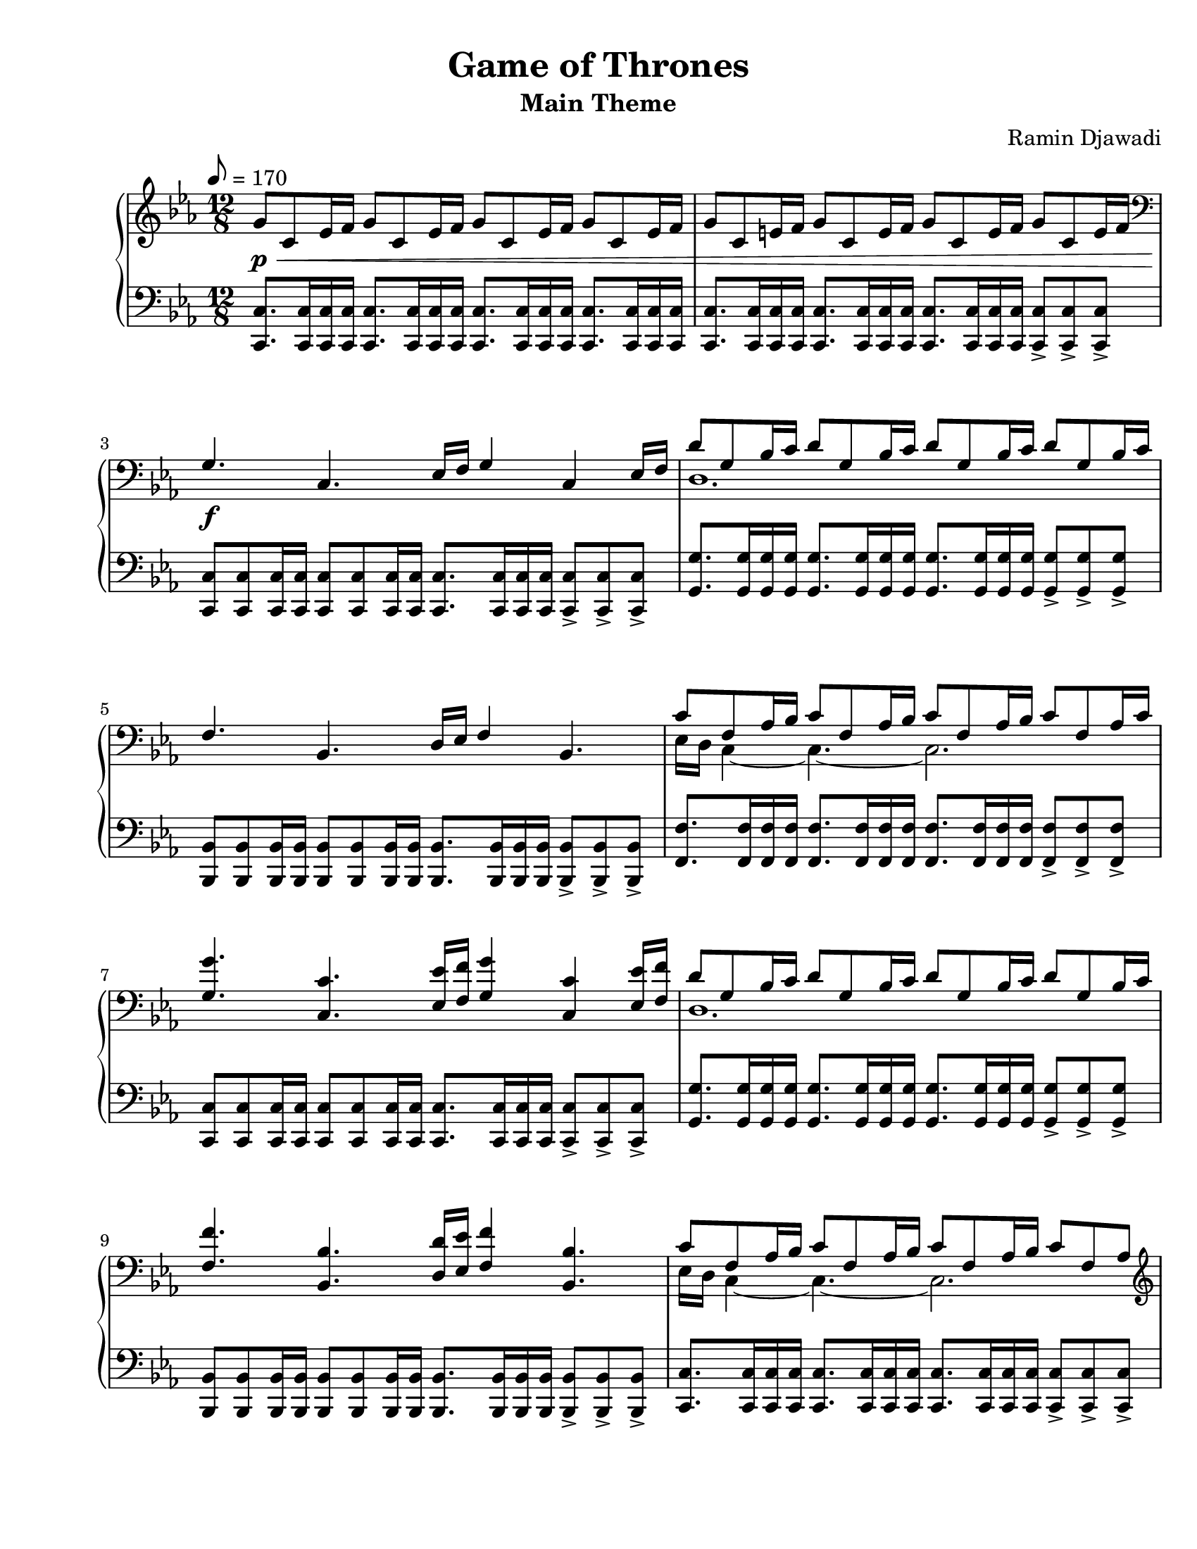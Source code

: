 \version "2.22.1"
% automatically converted by musicxml2ly from Game_of_Thrones.musicxml
\pointAndClickOff

\header {
    title =  "Game of Thrones"
    composer =  "Ramin Djawadi"
    encodingsoftware =  "MuseScore 3.6.2"
    encodingdate =  "2021-08-30"
    subtitle =  "Main Theme"
}

#(set-global-staff-size 20.029714285714284)
\paper {
    
    paper-width = 21.59\cm
    paper-height = 27.94\cm
    top-margin = 0.76\cm
    bottom-margin = 2.01\cm
    left-margin = 0.64\cm
    right-margin = 0.64\cm
    indent = 1.6607692307692308\cm
    short-indent = 1.3286153846153848\cm
}

PartPOneVoiceOne =  {
    \clef "treble" 
    \time 12/8 
    \key es \major
    \tempo 8=170 
    
    g'8 _\p _\< c'8 es'16 f'16 g'8 c'8 es'16 f'16 g'8 c'8
    es'16 f'16 g'8 c'8 es'16 f'16 |
    g'8 c'8 e'16 f'16 g'8 c'8 e'16 f'16 g'8 c'8 e'16 f'16 g'8 c'8 e'16
    f'16 |
    \clef "bass" g4. _\! _\f c4. es16 f16 g4 c4 es16 f16 |
    d'8 g8 bes16 c'16 d'8 g8 bes16 c'16 d'8 g8 bes16 c'16 d'8 g8 bes16
    c'16 | 
% 5
    f4. bes,4. d16 es16 f4 bes,4. |
    c'8 f8 as16 bes16 c'8 f8 as16 bes16 c'8 f8 as16 bes16 c'8 f8 as16 c'16 |
    <g g'>4. <c c'>4. <es es'>16 <f f'>16 <g g'>4 <c c'>4 <es es'>16 <f f'>16 |
    d'8 g8 bes16 c'16 d'8 g8 bes16 c'16 d'8 g8 bes16 c'16 d'8 g8 bes16 c'16 | % 9
    <f f'>4. <bes, bes>4. <d d'>16 <es es'>16 <f f'>4 <bes, bes>4. |
% 10
    c'8 f8 as16 bes16 c'8 f8 as16 bes16 c'8 f8 as16 bes16 c'8 f8 as8 | 
    \clef "treble" <g' c'' es'' g''>4. <c' es' g' c''>4. <es' g' c''
        es''>16 <f' f''>16 <g' c'' es'' g''>4 <c' es' g' c''>4 <es' g'
        c'' es''>16 <f' f''>16 | 
    <d' g' bes' d''>8 <g g'>8 <bes bes'>16 <c' c''>16 <d' d''>8 <g g'>8
    <bes bes'>16 <c' c''>16 <d' d''>8 <g g'>8 <bes bes'>16 <c' c''>16
    <d' d''>8 <g g'>8 <bes bes'>8 | 
    <f' bes' d'' f''>4. <bes d' f' bes'>4. <d' f' bes' d''>8. <es' f'
        bes' es''>8. <d' f' bes' d''>8. <bes d' f' bes'>8. | 
    <c' es' g' c''>8 <g g'>8 <as as'>16 <bes bes'>16 <c' c''>8 <g g'>8
    <as as'>16 <bes bes'>16 <c' c''>8 <g g'>8 <as as'>16 <bes bes'>16
    <c' c''>8 <g g'>8 <as as'>16 <bes bes'>16 | 
% 15
    <c' es' as' c''>8 es'8 as'16 bes'16 c''8 es'8 as'16 bes'16 <es' g'
        bes'>8 es'8 g'16 as'16 bes'8 es'8 g'16 bes'16 | 
    <c' f' as'>8 c'8 f'16 g'16 as'8 c'8 f'16 g'16 <c' es' g'>8 c'8 es'16
    f'16 g'8 c'8 es'16 f'16 | 
    <as c' es'>8 as8 c'16 d'16 es'8 as8 d'16 es'16 <as c' es'>8 as8 d'16
    es'16 <bes d' f'>8 g8 c'16 d'16 | 
    <c' es' g'>8 <g g'>8 <as as'>16 <bes bes'>16 <c' c''>8 <g g'>8 <as
        as'>16 <bes bes'>16 <c' c''>8 <g' g''>8 <as' as''>16 <bes'
        bes''>16 <c'' c'''>8 <g' g''>8 <as' as''>16 <bes' bes''>16 | 
    <c'' es'' as'' c'''>8 es''8 as''16 bes''16 c'''8 es''8 as''16 bes''16
    <es'' g'' bes''>8 es''8 g''16 as''16 bes''8 es''8 g''16 bes''16 |
% 20
    <c'' f'' as''>8 c''8 f''16 g''16 as''8 c''8 f''16 g''16 <c'' es''
        g''>8 c''8 es''16 f''16 g''8 c''8 es''16 f''16 | 
    <as' c'' es''>8 as'8 c''16 d''16 es''8 as'8 d''16 es''16 <as' c''
        es''>8 as'8 d''16 es''16 <bes' d'' f''>8 g'8 c''16 d''16 | 
    <c' es' g'>8 <g g'>8 <as as'>16 <bes bes'>16 <c' c''>8 <g g'>8 <as
        as'>16 <bes bes'>16 <c' c''>8 <g' g''>8 <as' as''>16 <bes'
        bes''>16 <c'' c'''>8 <g' g''>8 <as' as''>16 <bes' bes''>16 | 
    <c'' c'''>8 _\> g'8 as'16 bes'16 c''8 g'8 as'16 bes'16 c''8 g'8 as'16
    bes'16 c''4. \bar "||"
    g'''4. _\! _\p c'''4. es'''16 f'''16 g'''4 c'''4 es'''16 f'''16 | 
% 25
    d'''8 g''8 bes''16 c'''16 d'''8 g''8 bes''16 c'''16 d'''8 g''8 bes''16
    c'''16 d'''8 g''8 bes''8 | 
    f'''4. bes''4. es'''16 d'''16 f'''4 bes''4. | 
    <c''' es'''>16 d'''16 <g'' c'''>8 as''16 bes''16 c'''8 f''8 as''16
    bes''16 c'''8 f''8 as''16 bes''16 c'''8 f''8 as''16 bes''16 | 
    <g'' g'''>4. <c'' c'''>4. <es'' es'''>16 <f'' f'''>16 <g'' g'''>4
    <c'' c'''>4 <es'' es'''>16 <f'' f'''>16 | 
    d'''8 g''8 bes''16 c'''16 d'''8 g''8 bes''16 c'''16 d'''8 g''8 bes''16
    c'''16 d'''8 g''8 bes''8 | 
% 30
    <f'' f'''>4. <bes' bes''>4. <d'' d'''>8. <es'' es'''>8. <d'' d'''>8.
    <bes' bes''>8. | 
    c'''8 g''8 as''16 bes''16 c'''8 g''8 as''16 bes''16 c'''8 g''8 as''16
    bes''16 c'''8 g''8 as''16 bes''16 \bar "||"
    c'''16 c''16 es''16 c''16 as''16 bes''16 c'''16 c''16 es''16 c''16
    as''16 bes''16 bes''16 bes'16 es''16 bes'16 g''16 as''16 bes''16
    bes'16 es''16 bes'16 g''16 bes''16 | 
    as''16 as'16 c''16 as'16 f''16 g''16 as''16 as'16 c''16 as'16 f''16
    g''16 g''16 g'16 c''16 g'16 es''16 f''16 as''16 g'16 c''16 g'16 es''16
    f''16 | 
    es''16 es'16 as'16 es'16 c''16 d''16 es''16 es'16 as'16 es'16 d''16
    es''16 es''16 es'16 as'16 es'16 d''16 es''16 f''16 g'16 bes'16 g'16
    c''16 d''16 | 
% 35
    c''16 c'16 g'16 c'16 as'16 bes'16 c''16 c'16 g'16 c'16 as'16 bes'16
    c''16 c'16 g'16 c'16 as'16 bes'16 c''16 c'16 g'16 c'16 as'16 bes'16 | 
    c''16 c'16 es'16 c'16 as'16 bes'16 c''16 c'16 es'16 c'16 as'16 bes'16
    bes'16 bes16 es'16 bes16 g'16 as'16 bes'16 bes16 es'16 bes16 g'16
    bes'16 | 
    as'16 as16 c'16 as16 f'16 g'16 as'16 as16 c'16 as16 f'16 g'16 g'16 g16
    c'16 g16 es'16 f'16 g'16 g16 c'16 g16 es'16 f'16 | 
    es'16 es16 as16 es16 c'16 d'16 es'16 es16 as16 es16 d'16 es'16 es'16
    es16 as16 es16 d'16 es'16 f'16 g16 bes16 g16 c'16 d'16 | 
    c'16 c16 g16 c16 as16 bes16 c'16 c16 g16 c16 as16 bes16 c'16 c16 g16
    c16 as16 bes16 c'16 c16 g16 c16 as16 bes16 | 
% 40
    c'1. \bar "|."
    }

PartPOneVoiceFive =  {
    \clef "bass" \time 12/8 \key es \major |
    <c, c>8. <c, c>16 <c, c>16 <c, c>16 <c, c>8. <c, c>16 <c, c>16 <c,
        c>16 <c, c>8. <c, c>16 <c, c>16 <c, c>16 <c, c>8. <c, c>16 <c,
        c>16 <c, c>16 |
    <c, c>8. <c, c>16 <c, c>16 <c, c>16 <c, c>8. <c, c>16 <c, c>16 <c,
        c>16 <c, c>8. <c, c>16 <c, c>16 <c, c>16 <c, c>8 -> <c, c>8 ->
    <c, c>8 -> |
    <c, c>8 <c, c>8 <c, c>16 <c, c>16 <c, c>8 <c, c>8 <c, c>16 <c, c>16
    <c, c>8. <c, c>16 <c, c>16 <c, c>16 <c, c>8 -> <c, c>8 -> <c, c>8 ->
    |
    <g, g>8. <g, g>16 <g, g>16 <g, g>16 <g, g>8. <g, g>16 <g, g>16 <g,
        g>16 <g, g>8. <g, g>16 <g, g>16 <g, g>16 <g, g>8 -> <g, g>8 ->
    <g, g>8 -> | 
% 5
    <bes,, bes,>8 <bes,, bes,>8 <bes,, bes,>16 <bes,, bes,>16 <bes,,
        bes,>8 <bes,, bes,>8 <bes,, bes,>16 <bes,, bes,>16 <bes,, bes,>8.
    <bes,, bes,>16 <bes,, bes,>16 <bes,, bes,>16 <bes,, bes,>8 -> <bes,,
        bes,>8 -> <bes,, bes,>8 -> |
    <f, f>8. <f, f>16 <f, f>16 <f, f>16 <f, f>8. <f, f>16 <f, f>16 <f,
        f>16 <f, f>8. <f, f>16 <f, f>16 <f, f>16 <f, f>8 -> <f, f>8 ->
    <f, f>8 -> |
    <c, c>8 <c, c>8 <c, c>16 <c, c>16 <c, c>8 <c, c>8 <c, c>16 <c, c>16
    <c, c>8. <c, c>16 <c, c>16 <c, c>16 <c, c>8 -> <c, c>8 -> <c, c>8 ->
    |
    <g, g>8. <g, g>16 <g, g>16 <g, g>16 <g, g>8. <g, g>16 <g, g>16 <g,
        g>16 <g, g>8. <g, g>16 <g, g>16 <g, g>16 <g, g>8 -> <g, g>8 ->
    <g, g>8 -> |
    <bes,, bes,>8 <bes,, bes,>8 <bes,, bes,>16 <bes,, bes,>16 <bes,,
        bes,>8 <bes,, bes,>8 <bes,, bes,>16 <bes,, bes,>16 <bes,, bes,>8.
    <bes,, bes,>16 <bes,, bes,>16 <bes,, bes,>16 <bes,, bes,>8 -> <bes,,
        bes,>8 -> <bes,, bes,>8 -> | 
% 10
    <c, c>8. <c, c>16 <c, c>16 <c, c>16 <c, c>8. <c, c>16 <c, c>16 <c,
        c>16 <c, c>8. <c, c>16 <c, c>16 <c, c>16 <c, c>8 -> <c, c>8 ->
    <c, c>8 -> | 
    <c,, c,>8 <c,, c,>8 <c,, c,>16 <c,, c,>16 <c,, c,>8 <c,, c,>8 <c,,
        c,>16 <c,, c,>16 <c,, c,>8. <c,, c,>16 <c,, c,>16 <c,, c,>16
    <c,, c,>8 -> <c,, c,>8 -> <c,, c,>8 -> | 
    <g,, g,>8. <g,, g,>16 <g,, g,>16 <g,, g,>16 <g,, g,>8. <g,, g,>16
    <g,, g,>16 <g,, g,>16 <g,, g,>8. <g,, g,>16 <g,, g,>16 <g,, g,>16
    <g,, g,>8 -> <g,, g,>8 -> <g,, g,>8 -> | 
    <bes,,, bes,,>8 <bes,,, bes,,>8 <bes,,, bes,,>16 <bes,,, bes,,>16
    <bes,,, bes,,>8 <bes,,, bes,,>8 <bes,,, bes,,>16 <bes,,, bes,,>16
    <bes,,, bes,,>8. <bes,,, bes,,>16 <bes,,, bes,,>16 <bes,,, bes,,>16
    <bes,,, bes,,>8 -> <bes,,, bes,,>8 -> <bes,,, bes,,>8 -> | 
    <c,, c,>8. <c,, c,>16 <c,, c,>16 <c,, c,>16 <c,, c,>8. <c,, c,>16
    <c,, c,>16 <c,, c,>16 <c,, c,>8. <c,, c,>16 <c,, c,>16 <c,, c,>16
    <c,, c,>8 -> <c,, c,>8 -> <c,, c,>8 -> | 
% 15
    <as,, as,>8. <as,, as,>16 <as,, as,>16 <as,, as,>16 <as,, as,>8.
    <as,, as,>16 <as,, as,>16 <as,, as,>16 <es,, es,>8. <es,, es,>16
    <es,, es,>16 <es,, es,>16 <es,, es,>8 -> <es,, es,>8 -> <es,, es,>8
    -> | 
    <f,, f,>8. <f,, f,>16 <f,, f,>16 <f,, f,>16 <f,, f,>8. <f,, f,>16
    <f,, f,>16 <f,, f,>16 <c,, c,>8. <c,, c,>16 <c,, c,>16 <c,, c,>16
    <c,, c,>8 -> <c,, c,>8 -> <c,, c,>8 -> | 
    <as,, as,>8. <as,, as,>16 <as,, as,>16 <as,, as,>16 <as,, as,>8.
    <as,, as,>16 <as,, as,>16 <as,, as,>16 <f,, f,>8. <f,, f,>16 <f,,
        f,>16 <f,, f,>16 <g,, g,>8 -> <g,, g,>8 -> <g,, g,>8 -> | 
    <c,, c,>8. <c,, c,>16 <c,, c,>16 <c,, c,>16 <c,, c,>8. <c,, c,>16
    <c,, c,>16 <c,, c,>16 <c,, c,>8. <c,, c,>16 <c,, c,>16 <c,, c,>16
    <c,, c,>8 -> <c,, c,>8 -> <c,, c,>8 -> | 
    <as,, as,>8. <as,, as,>16 <as,, as,>16 <as,, as,>16 <as,, as,>8.
    <as,, as,>16 <as,, as,>16 <as,, as,>16 <es,, es,>8. <es,, es,>16
    <es,, es,>16 <es,, es,>16 <es,, es,>8 -> <es,, es,>8 -> <es,, es,>8
    -> | 
% 20
    <f,, f,>8. <f,, f,>16 <f,, f,>16 <f,, f,>16 <f,, f,>8. <f,, f,>16
    <f,, f,>16 <f,, f,>16 <c,, c,>8. <c,, c,>16 <c,, c,>16 <c,, c,>16
    <c,, c,>8 -> <c,, c,>8 -> <c,, c,>8 -> | 
    <as,, as,>8. <as,, as,>16 <as,, as,>16 <as,, as,>16 <as,, as,>8.
    <as,, as,>16 <as,, as,>16 <as,, as,>16 <f,, f,>8. <f,, f,>16 <f,,
        f,>16 <f,, f,>16 <g,, g,>8 -> <g,, g,>8 -> <g,, g,>8 -> | 
    <c,, c,>8 <c,, c,>8 <c,, c,>16 <c,, c,>16 <c,, c,>8 <c,, c,>8 <c,,
        c,>16 <c,, c,>16 <c,, c,>8 <c,, c,>8 <c,, c,>16 <c,, c,>16 <c,,
        c,>8 <c,, c,>8 <c,, c,>16 <c,, c,>16 | 
    <c,, c,>1. \bar "||"
    c'8 g'8 c''8 es''8 c''8 g'8 c'8 g'8 c''8 es''8 c''8 g'8 | 
% 25
    g8 d'8 g'8 bes'8 g'8 d'8 g8 d'8 g'8 bes'8 g'8 d'8 | 
    bes8 f'8 bes'8 d''8 bes'8 f'8 bes8 f'8 bes'8 d''8 bes'8 f'8 | 
    f8 c'8 f'8 as'8 f'8 c'8 f8 c'8 f'8 as'8 f'8 c'8 | 
    c8 g8 c'8 es'8 c'8 g8 c8 g8 c'8 es'8 c'8 g8 | 
    g,8 d8 g8 bes8 g8 d8 g,8 d8 g8 bes8 g8 d8 | 
% 30
    bes,8 f8 bes8 d'8 bes8 f8 bes,8 f8 bes8 d'8 bes8 f8 | 
    c8 g8 c'8 es'8 c'8 g8 c8 g8 c'8 es'8 c'8 g8 \bar "||"
    as8 es'8 as'8 c''8 as'8 es'8 es8 bes8 es'8 g'8 es'8 bes8 | 
    f8 c'8 f'8 as'8 f'8 c'8 c8 g8 c'8 es'8 c'8 g8 | 
    as,8 es8 as8 c'8 as8 es8 f,8 c8 f8 g,8 es8 g8 | 
% 35
    c,8 g,8 c8 es8 c8 g,8 c,8 g,8 c8 es8 c8 g,8 | 
    <as,, as,>8 es8 as8 c'8 as8 es8 <es,, es,>8 bes,8 es8 g8 es8 bes,8 | 
    <f,, f,>8 c8 f8 as8 f8 c8 <c,, c,>8 g,8 c8 es8 c8 g,8 | 
    as,,8 es,8 as,8 c8 as,8 es,8 f,,8 c,8 f,8 g,,8 es,8 g,8 | 
    <c,, c,>1. ~ ~ | 
% 40
    <c,, c,>1. \bar "|."
}

PartPOneVoiceTwo =  {
    \clef "treble" \time 12/8 \key es \major s1*3 | % 3
    \clef "bass" s1. | % 4
    d1. s1. | % 6
    es16 d16 c4 ~ c4. ~ c2. s1. | % 8
    d1. s1. | \barNumberCheck #10
    es16 d16 c4 ~ c4. ~ c2. | 
    \clef "treble" s2*39 \bar "||"
    s2*15 | 
    d''1. s1. | 
    c''1. \bar "||"
    s2*27 \bar "|."
    }


% The score definition
\score {
    <<
        
        \new PianoStaff
        <<
            \context Staff = "1" << 
                \mergeDifferentlyDottedOn\mergeDifferentlyHeadedOn
                \context Voice = "PartPOneVoiceOne" {  \voiceOne \PartPOneVoiceOne }
                \context Voice = "PartPOneVoiceTwo" {  \voiceTwo \PartPOneVoiceTwo }
                >> \context Staff = "2" <<
                \mergeDifferentlyDottedOn\mergeDifferentlyHeadedOn
                \context Voice = "PartPOneVoiceFive" {  \PartPOneVoiceFive }
                >>
            >>
        
        >>
    \layout {}
    % To create MIDI output, uncomment the following line:
    %  \midi {\tempo 4 = 85 }
}

